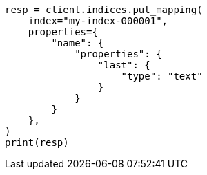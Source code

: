 // This file is autogenerated, DO NOT EDIT
// indices/put-mapping.asciidoc:183

[source, python]
----
resp = client.indices.put_mapping(
    index="my-index-000001",
    properties={
        "name": {
            "properties": {
                "last": {
                    "type": "text"
                }
            }
        }
    },
)
print(resp)
----
